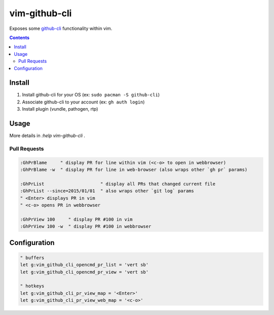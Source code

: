 
vim-github-cli
==============

Exposes some github-cli_ functionality within vim.

.. _github-cli: https://github.com/cli/cli


.. contents::



Install
-------

1. Install github-cli for your OS (ex: ``sudo pacman -S github-cli``)
2. Associate github-cli to your account (ex: ``gh auth login``)
3. Install plugin (vundle, pathogen, rtp)



Usage
-----

More details in `:help vim-github-cli` .


Pull Requests
.............

.. code-block:: vim

    :GhPrBlame     " display PR for line within vim (<c-o> to open in webbrowser)
    :GhPrBlame -w  " display PR for line in web-browser (also wraps other `gh pr` params)

    :GhPrList                     " display all PRs that changed current file
    :GhPrList --since=2015/01/01  " also wraps other `git log` params
    " <Enter> displays PR in vim
    " <c-o> opens PR in webbrowser

    :GhPrView 100     " display PR #100 in vim
    :GhPrView 100 -w  " display PR #100 in webbrowser


Configuration
-------------

.. code-block:: vim

    " buffers
    let g:vim_github_cli_opencmd_pr_list = 'vert sb'
    let g:vim_github_cli_opencmd_pr_view = 'vert sb'

    " hotkeys
    let g:vim_github_cli_pr_view_map = '<Enter>'
    let g:vim_github_cli_pr_view_web_map = '<c-o>'


